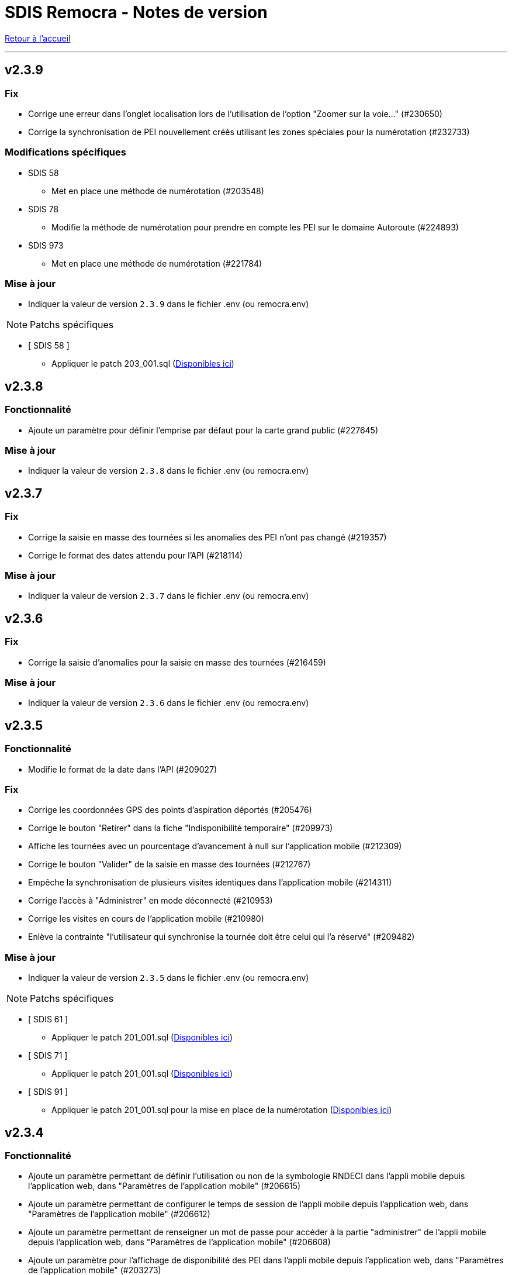= SDIS Remocra - Notes de version

ifdef::env-github,env-browser[:outfilesuffix: .adoc]

:experimental:
:icons: font

:toc:

link:index{outfilesuffix}[Retour à l'accueil]

'''
== v2.3.9
=== Fix
* Corrige une erreur dans l'onglet localisation lors de l'utilisation de l'option "Zoomer sur la voie..." (#230650)
* Corrige la synchronisation de PEI nouvellement créés utilisant les zones spéciales pour la numérotation (#232733)

=== Modifications spécifiques
* SDIS 58
** Met en place une méthode de numérotation (#203548)
* SDIS 78
** Modifie la méthode de numérotation pour prendre en compte les PEI sur le domaine Autoroute (#224893)
* SDIS 973
** Met en place une méthode de numérotation (#221784)

=== Mise à jour

* Indiquer la valeur de version `2.3.9` dans le fichier .env (ou remocra.env)

NOTE: Patchs spécifiques

* [ SDIS 58 ]
** Appliquer le patch 203_001.sql (https://github.com/atolcd/sdis-remocra/tree/master/server/sdis-remocra/home/postgres/remocra_db/patches/sdis/58[Disponibles ici])


== v2.3.8

=== Fonctionnalité
* Ajoute un paramètre pour définir l'emprise par défaut pour la carte grand public (#227645)


=== Mise à jour

* Indiquer la valeur de version `2.3.8` dans le fichier .env (ou remocra.env)

== v2.3.7

=== Fix
* Corrige la saisie en masse des tournées  si les anomalies des PEI n'ont pas changé (#219357)
* Corrige le format des dates attendu pour l'API  (#218114)


=== Mise à jour

* Indiquer la valeur de version `2.3.7` dans le fichier .env (ou remocra.env)




== v2.3.6

=== Fix
* Corrige la saisie d'anomalies pour la saisie en masse des tournées (#216459)

=== Mise à jour

* Indiquer la valeur de version `2.3.6` dans le fichier .env (ou remocra.env)


== v2.3.5
=== Fonctionnalité
* Modifie le format de la date dans l'API (#209027)

=== Fix
* Corrige les coordonnées GPS des points d'aspiration déportés (#205476)
* Corrige le bouton "Retirer" dans la fiche "Indisponibilité temporaire" (#209973)
* Affiche les tournées avec un pourcentage d'avancement à null sur l'application mobile (#212309)
* Corrige le bouton "Valider" de la saisie en masse des tournées (#212767)
* Empêche la synchronisation de plusieurs visites identiques dans l'application mobile (#214311)
* Corrige l'accès à "Administrer" en mode déconnecté (#210953)
* Corrige les visites en cours de l'application mobile (#210980)
* Enlève la contrainte "l'utilisateur qui synchronise la tournée doit être celui qui l'a réservé" (#209482)

=== Mise à jour

* Indiquer la valeur de version `2.3.5` dans le fichier .env (ou remocra.env)


NOTE: Patchs spécifiques

* [ SDIS 61 ]
** Appliquer le patch 201_001.sql (https://github.com/atolcd/sdis-remocra/tree/master/server/sdis-remocra/home/postgres/remocra_db/patches/sdis/61[Disponibles ici])

* [ SDIS 71 ]
** Appliquer le patch 201_001.sql (https://github.com/atolcd/sdis-remocra/tree/master/server/sdis-remocra/home/postgres/remocra_db/patches/sdis/71[Disponibles ici])

* [ SDIS 91 ]
** Appliquer le patch 201_001.sql pour la mise en place de la numérotation (https://github.com/atolcd/sdis-remocra/tree/master/server/sdis-remocra/home/postgres/remocra_db/patches/sdis/91[Disponibles ici])


== v2.3.4
=== Fonctionnalité
* Ajoute un paramètre permettant de définir l'utilisation ou non de la symbologie RNDECI dans l'appli mobile depuis l'application web, dans "Paramètres de l'application mobile" (#206615)
* Ajoute un paramètre permettant de configurer le temps de session de l'appli mobile depuis l'application web, dans "Paramètres de l'application mobile" (#206612)
* Ajoute un paramètre permettant de renseigner un mot de passe pour accéder à la partie "administrer" de l'appli mobile depuis l'application web, dans "Paramètres de l'application mobile" (#206608)
* Ajoute un paramètre pour l'affichage de disponibilité des PEI dans l'appli mobile depuis l'application web, dans "Paramètres de l'application mobile" (#203273)
* Annule le temps de déconnexion à la plateforme REMOcRA (#203144)

=== Fix
* Corrige des erreurs lors de l'import CTP (#206603)
* Corrige la liste déroulante "jumelé" pour remonter les BI dans un rayon de 25m (#206044)
* Corrige l'affichage des gestionnaires sites dans l'onglet de gestion dédié (#205708)
* Corrige l'affichage des destinataires dans la fenêtre de recherche des courriers (#205512)
* Corrige la mise en place des indisponibilités temporaires immédiates (#205369)
* Corrige les boutons de fonctionnalité dans la carte des permis (#205368)
* Corrige la définition des séquences pour l'insertion de certaines données en base avec Hibernate (#205242)
* Corrige un problème lors de la validation du formulaire de création d'un PEI en projet (#205077)
* Corrige la fonction de recherche du PEI le plus proche dans le module "Planification DECI" (#204499)

=== Mise à jour

* Indiquer la valeur de version `2.3.4` dans le fichier .env (ou remocra.env)

NOTE: Patchs généraux

* Appliquer les patchs du 196 au 201 (https://github.com/atolcd/sdis-remocra/tree/master/server/sdis-remocra/home/postgres/remocra_db/patches[Disponibles ici]).


== v2.3.3
=== Fonctionnalité
* Ajoute un buffer pour la génération de la carte des tournées (#194290)
* Ajoute une tooltip dans la planification DECI pour la sélection (#200222)
* Retire la déconnexion à partir d'un certain temps (#203144)
* Rend paramétrable la projection (#193108)
* Permet de lancer une simulation dans la planification DECI avec le réseau courant et le réseau importé (#203163)
* Rend accessible les couches privées IGN (#203384)

=== Fix
* Corrige les profilsLimites (#200222)
* Corrige l'affichage de la légende dans la planification DECI (#201515)
* Trie les études de la planification DECI par statut et sélectionne le filtre "en cours" (#203052)
* Corrige des erreurs lors de l'import des CTP (#200477)
* Corrige la mise à jour de la prochaine date de contrôle / reco lors de la synchro mobile (#201872)
* Corrige la numérotation du numéro interne d'un nouveau PEI envoyé depuis l'application mobile (#201873)
* Corrige le slider permettant de jouer sur l'opacité des couches dans la planification DECI (#201873)
* Corrige dans la page des utilisateurs le tri de la liste déroulante des organismes (#202608)
* Corrige l'enregistrement de la fiche après un déplacement d'un PEI hors de sa commune d'origine (#200357)

=== Mise à jour

* Indiquer la valeur de version `2.3.3` dans le fichier .env (ou remocra.env)

NOTE: Patchs généraux

* Appliquer les patchs du 191 au 195 (https://github.com/atolcd/sdis-remocra/tree/master/server/sdis-remocra/home/postgres/remocra_db/patches[Disponibles ici]).

NOTE: Patch spécifique

* [ SDIS 61 ]
** Appliquer le patch 195_001.sql (https://github.com/atolcd/sdis-remocra/tree/master/server/sdis-remocra/home/postgres/remocra_db/patches/sdis/61[Disponibles ici])


== v2.3.2
=== Mise à jour
* Permet de filtrer par nom les organismes dans la table organismes (#149613)

=== Fix
* Corrige l'import CTP (#198328)
* Corrige le rôle Administrateur dans l'API (#198229)
* Corrige la recherche dans la notification de courrier (#198970)
* Corrige la liste des contacts d'un gestionnaire (#198972)
* Affiche par défaut les outils d'édition dans le module Points d'eau (#198438)

=== Mise à jour

* Indiquer la valeur de version `2.3.2` dans le fichier .env (ou remocra.env)

NOTE: Patch spécifique

* [ SDIS 14 ]
** Appliquer le patch 191_001.sql (https://github.com/atolcd/sdis-remocra/tree/master/server/sdis-remocra/home/postgres/remocra_db/patches/sdis/14[Disponibles ici])


== v2.3.1
=== Evolution
* Modifie le texte "Choix du mot de passe" en "Mot de passe oublié" (#186690)
* Ajoute une colonne "Autorité de police DECI" dans le tableau des PEI (#196438)
* Ajoute un rôle "read only" dans la base de données (#195860)

=== Fonctionnalité
* Gestion des gestionnaires - Création droit spécifique (#197627)
* Ajoute un champ en base avec la date de la dernière connexion d'un utilisateur (#197501)
* Permet de cacher des couches dans le module de couverture hydraulique (#195499)

=== Fix
* Corrige la recherche de voies dans le module de couverture hydraulique (#197194)
* Adapte la saisie en masse de visite CTP (CDP) (#196944)
* Corrige l'export CTP des communes avec accents (#196527)
* Corrige le "Notifier des contacts" (#196285)
* Modifie le template de changements de mot de passe pour ne pas afficher le mot de passe (#195904)
* Optimise la recherche de communes (#195398)
* Masque le bouton "générer document" si l'utilisateur n'a pas les droits (#195334)

=== Mise à jour

* Indiquer la valeur de version `2.3.1` dans le fichier .env (ou remocra.env)

NOTE: Patchs généraux

* Appliquer les patchs du 189, 190 et 191  (https://github.com/atolcd/sdis-remocra/tree/master/server/sdis-remocra/home/postgres/remocra_db/patches[Disponibles ici]).


== v2.3

=== Evolution
* Couverture hydraulique
** nom étude (#189678)
** zoom sur la commune choisie (#189676)
** Algorithme de calcul de couverture hydraulique (#193413)

* Requêtes
** Tri par ordre alphabétique (#185247)

* Indisponibilité temporaire
** accès au champ "observations" (#184859)
** ajout infobulle (#191581)

* Création interface gestion des gestionnaires et des sites de PEI (#161935)
* Ajout d'un champ vide aux champs facultatifs de la fiche PEI (#191886)
* Gestion des caractéristiques (#190246)

=== Fix
* Affichage fiche résumé (#191190)
* Réajustement du module de "Carte des adresses" (#187309)

CAUTION: Ceci a pour effet de bord de ne plus avoir les outils d'édition activé automatiquement

* Injection javascript sur choix du mot de passe (#174903)
* Anomalie de sécurité remonté par un audit : Interface d'administration accessible depuis internet (#173137)
* Pas de localisation rapide en mode "grand public" (#172577)
* Mise en place de la recherche de lieux impossible (#139527)

* Couverture hydraulique
** fonds de carte (#194892)

=== Mise à jour

* Indiquer la valeur de version `2.3` dans le fichier .env (ou remocra.env)

NOTE: Patchs généraux

* Appliquer les patchs du 179 au 188 (https://github.com/atolcd/sdis-remocra/tree/master/server/sdis-remocra/home/postgres/remocra_db/patches[Disponibles ici]).

NOTE: Patch spécifique

* [ SDIS 39 ]
** Appliquer le patch 181_001.sql (https://github.com/atolcd/sdis-remocra/tree/master/server/sdis-remocra/home/postgres/remocra_db/patches/sdis/39[Disponibles ici])
* [ SDIS 61 ]
** Appliquer le patch 177_002.sql (https://github.com/atolcd/sdis-remocra/tree/master/server/sdis-remocra/home/postgres/remocra_db/patches/sdis/61[Disponibles ici])
** Appliquer le patch 185_001.sql (https://github.com/atolcd/sdis-remocra/tree/master/server/sdis-remocra/home/postgres/remocra_db/patches/sdis/61[Disponibles ici])
** Appliquer le patch 188_001.sql (https://github.com/atolcd/sdis-remocra/tree/master/server/sdis-remocra/home/postgres/remocra_db/patches/sdis/61[Disponibles ici])
* [ SDIS 95 ]
** Appliquer le patch 178_001.sql (https://github.com/atolcd/sdis-remocra/tree/master/server/sdis-remocra/home/postgres/remocra_db/patches/sdis/95[Disponibles ici])

== v2.2.5.4

=== Evolution
* Ajoute une info bulle sur les documents de la page d'accueil (#184857)
* Ajoute un type Admin pour l'API (#176642)

=== Fix
* Corrige la fonctionnalité "Zoomer sur un lieu" (#185142)
* Corrige la fonctionnalité "Retirer un point d'eau" dans les indisponibilités temporaires (#183955)
* Optimise le point d'API trop lent (#182646)
* Corrige la lecture des courriers depuis l'extérieur du SDIS (#177720)

=== Mise à jour

* Indiquer la valeur de version `2.2.5.4` dans le fichier .env (ou remocra.env)
* Appliquer le patch 178 (https://github.com/atolcd/sdis-remocra/tree/master/server/sdis-remocra/home/postgres/remocra_db/patches[Disponibles ici]).

== v2.2.5.3

=== Evolution
* Change le message de suppression d'un hydrant (#169927)
* Trie les anomalies en fonction du code sur tous les écran où elles apparaissent (#177434)

=== Fix
* Corrige l'affichage des listes déroulantes coupées notamment dans les courriers (#173098)
* Corrige la mise à jour d'une liste déroulante après vidage (#173099)
* Corrige la recherche de communes en prenant en compte la longueur (#177595)
* Affiche un message d'erreur si l'identifiant est incorrect (#173407)

=== Modifications spécifiques
* SDIS 61
** Met en place une méthode de numérotation

* SDIS 14
** Mise en place d'une table spécifique pour les courriers (outil de mesure)

* SDIS 83
** Numérotation : ne double plus le code de la commune ou de la zone spéciale si le PEI a un réservoir (#177596)


== v2.2.5.2

=== Fix
* Corrige l'affichage des saisies de visites en masse lorsque le profil utilisateur n'est pas admin

=== Modifications spécifiques
* SDIS 01
** Met en place une méthode de numérotation du numéro interne (patch 177_002.sql à passer)

* SDIS 14
** Met en place la méthode calcul_debit_pression (Patch 177_001.sql à passer)


== v2.2.5.1

=== Fonctionnalité
* Interdit la modification de mot de passe depuis l'interface Remocra si l'utilisateur vient de LDAP
* Prend en compte si les utilisateurs ou organismes sont actifs pour les notifier
* Affiche les anomalies avec les visites non programmées


=== FIX
* Corrige le chargement de la fiche débit simultané
* Corrige le zoom vers une commune dans l'accès rapide
* Supprime 2 champs en saisie visite/tournée
* Change la méthode de numérotation 83 pour prendre en compte le débit et non le débit max
* Permet de supprimer la valeur du champ "Risque Météo" pour la mettre à null
* Corrige l'absence de calcul de la prochaine date de ROP

=== Modifications spécifiques

* SDIS 01
** Création d'une vue personnalisée
** Corrige la méthode débit pression

* SDIS 39
** Corrige la création des hydrants
** Corrige la méthode calcul_volume

== v2.2.5

=== Fonctionnalités

* Ajoute un bouton pour effacer les filtres dans la liste des PEI
* Améliore l'architecture docker
* Ajoute la possibilité d'importer des documents reliés à des PEI


=== Modifications spécifiques

* SDIS 01
** Ajoute des règles spécifiques pour définir les PEI en anomalie
** Mise à jour de la méthode de numérotation

* SDIS 14
** Mise à jour de la méthode de numérotation

* SDIS 39
** Mise à jour de la méthode de numérotation + de  la méthode de numérotation interne
** Ajoute des règles spécifiques pour définir les PEI en anomalie

=== FIX

* Requêtes personnalisées
** Prend en compte la valeur par défaut spécifiée

* Fiche PEI
** Corrige le tri par défaut de la liste
** Permet la modification de la commune d'un PEI
** Corrige le jumelage des PEI en s'appuyant sur le code 'BI' dans la nature
** Permet la suppression d'un gestionnaire non utilisé
** Remet les anomalies bloquantes en gras dans la fiche résumé
** Corrige les filtres "Prochaine reconnaissance" et "Prochain contrôle"
** Corrige l'affichage des listes déroulantes

* Gestion de crise
** Corrige l'affichage de l'onglet "complément"

* Autres
** Correction du libellé "poteau" dans les hydrants prescrits
** Corrige le mauvais auteur de modification indiqué suite à une saisie de visite
** Mise en indispo des PEI non effective après transmission des données de débit/pression
** Désactive le bouton import CTP après la première utilisation pour éviter les visites doublons
** S'appuie sur la zone de compétence de l'utilisateur pour afficher la liste des communes


=== Mise à jour

* Indiquer la valeur de version `2.2.5` dans le fichier .env (ou remocra.env)
* Appliquer les patchs jusqu'au numéro 177 (https://github.com/atolcd/sdis-remocra/tree/master/server/sdis-remocra/home/postgres/remocra_db/patches[Disponibles ici]).
** Si concerné, appliquer également les patches spécifiques en respectant l'ordre numérique des patches https://github.com/atolcd/sdis-remocra/tree/master/server/sdis-remocra/home/postgres/remocra_db/patches/sdis[selon votre code SDIS]


== v2.2.4.6

=== Fonctionnalités

* Affiche les valeurs de la dernière visite lors de la saisie d'une nouvelle visite de contrôle débit et pression

=== Modifications spécifiques

* SDIS 95
** Met en place la synchronisation avec le SGO

* SDIS 53
** Ajoute des règles spécifiques pour définir les PEI en anomalie

=== FIX

* Traçabilité
** Prend en compte les organismes

* Points d'eau
** Corrige le tri par défaut de la liste
** Alerte si un PEI a une anomalie désactivée en base lors de la saisie de visite en masse
** Renumérote automatiquement le PEI et lui affecte la bonne commune lors d'un déplacement
** Corrige le téléchargement de la carte des tournées sous Chrome
** Ajoute le scroll du champ "Observations" dans la fiche PEI

* Tournées
** Modifie les styles et l'affichage

* Accueil
** Gère les caractères spéciaux dans les messages d'en-tête

=== Mise à jour

* Indiquer la valeur de version `2.2.4.6` dans le script build_containers.sh
* Appliquer les patchs jusqu'au numéro 173 (https://github.com/atolcd/sdis-remocra/tree/master/server/sdis-remocra/home/postgres/remocra_db/patches[Disponibles ici]).
** Si concerné, appliquer également les patches spécifiques en respectant l'ordre numérique des patches https://github.com/atolcd/sdis-remocra/tree/master/server/sdis-remocra/home/postgres/remocra_db/patches/sdis[selon votre code SDIS]

== v2.2.4.5

=== Fonctionnalités

* Mise en forme de la carte issue de la génération de la carte des tournées

=== Mise à jour

* Indiquer la valeur de version `2.2.4.5` dans le script build_containers.sh
* Récupérer les images mises à disposition https://github.com/atolcd/sdis-remocra/tree/master/server/sdis-remocra/var/remocra/html/images/remocra/tournees_recop[ici] et les placer dans le
dossier `/var/remocra/html/images/remocra/tournees_recop/` (à créer s'il n'existe pas, en donnant les droits à l'utilisateur applicatif). Les images sont personnalisables 

== v2.2.4.4

=== FIX

* Couverture hydraulique : correction du tracé de la couverture sur les voies non traversables et à sens unique
* Module Point d'eau : correction calcul du total des hydrants dans le tableau
* Module Point d'eau : correction des filtres sur la colonne Tournée non fonctionnels

=== Mise à jour

* Indiquer la valeur de version `2.2.4.4` dans le script build_containers.sh
* Appliquer les patchs jusqu'au numéro 170 (https://github.com/atolcd/sdis-remocra/tree/master/server/sdis-remocra/home/postgres/remocra_db/patches[Disponibles ici]).

== v2.2.4.3

=== FIX

* Module Point d'eau : fix des hydrants appartenant à plusieurs tournées qui étaient comptés plusieurs fois dans le total des points d'eau
* Module Point d'eau : fix des tri sur les colonnes n'agissant que sur les PEI de la page actuelle et non pas sur la totalité des PEI

== v2.2.4.2

=== Modifications spécifiques
* SDIS 42

** La correspondance entre les PEI remocra et SIG se fait désormais sur l'identifiant (
et non plus le numéro). Le cas de la suppression a été remplacé pour reprendre ce qui a été fait pour le 38

=== FIX

* Recherche par hydrant onglet accès rapide
* Pagination des indisponibilités temporaires
* L'indispo temporaire qui n'apparaissait plus dans l'onglet "Point d’eau" (bandeau rouge barré jaune) apparait a nouveau
* Ajout du champ 'observation' lors de la récupération des indsipos temporaires

== v2.2.4.1

=== Ajustements

* Ajout des drivers "MSSql" pour les synchronisation LDAP


== v2.2.4

=== Fonctionnalités
* Géoserveur
** Ajout d'une variable d'environnement pour la configuration CFRS
* Ajout d'un champ *observation* pour les indisponibilités temporaires
* Ajout d'un champ *débit nominal* pour les PIBI

=== Ajustements
* Optimisations
** Optimisation de la récupération des informations des visites (grille PEI, fiche PEI)
** Optimisation de la récupération des informations des hydrants (grille PEI, onglet carto)
** Optimsiation de la récupération des informations des indisponibilités temporaires (grille indisponibilités temporaires)
* Carte des tournées : ajout d'un zoom minimum pour l'impression de la carte
* Tournées : le bouton "renommer la tournée" n'est plus affiché si l'utilisateur n'a pas les droits
* Tournées : Lors de la localisation, mise en évidence de l'emplacement de la totalité des PEI composant la tournée
* Débits simultanés : le bouton "Saisir une visite" n'est plus affiché si l'utilisateur n'a pas les droits
* Zone de compétence des communes précalculées : réduction des zones de compétence afin d'éviter les chevauchements
* Interface gestionnaire privé : les adresses mail des contacts peuvent désormais contenir des tirets
* Fiche PEI : la commune est correctement indiqué comme étant un champ obligatoire du formulaire
* Courriers : L'accusé de réception n'est plus déclenché lors de l'ouverture des courriers par un utilisateur appartenant à un organisme parent du destinataire
* Création d'un champ précalculé pour la date de dernier changement de disponibilité terrestre

=== Fix
* Module PEI
** Fix des outils d'édition restant actifs alors que le PEI était déselectionné dans l'interface cartographique
** Fix liste déroulante des diamètres de la fiche PEI qui ne contenait aucune donnée
** La zone spéciale n'était plus prise en compte lors de la numérotation du PEI
** L'auteur des modifications n'était pas correctement repris dans la table de tracabilité en cas de déplacement d'un PEI

* Tournées
** Correction d'un message d'erreur lors du filtrage des tournées
** Fix saisie de visite non opérationnel si le nom de la tournée comporte une apostrophe
** Fix mauvais tri des hydrants au sein des tournées
** Fix erreur lors du filtrage par nom de tournée

* Indisponibilités temporaires
** Recherche permise sur les numéros de PEI ayant moins de 3 caractères
** Certaines indisponibilités n'étaient pas renvoyées par le serveur
** Fix suppression des anomalies système d'un hydrant lors de la levée d'une indispo temporaires. Ce cas ne se présentait que lorsque l'hydrant avait encore au moins 1 indispo temporaire d'active sans date de fin précisée

=== Modifications spécifiques
* SDIS 95
** Règle de calcul de débit/pression
** Correction règle de numérotation

* SDIS 42
** Patch d'initialisation du module Adresses

* SDIS 49
** Correctif du traitement de génération par lot

=== Mise à jour
* Indiquer la valeur de version `2.2.4` dans le script build_containers.sh
* Appliquer les patchs jusqu'au numéro 169 (https://github.com/atolcd/sdis-remocra/tree/master/server/sdis-remocra/home/postgres/remocra_db/patches[Disponibles ici]).
** Si concerné, appliquer également les patches spécifiques en respectant l'ordre numérique des patches https://github.com/atolcd/sdis-remocra/tree/master/server/sdis-remocra/home/postgres/remocra_db/patches/sdis[selon votre code SDIS]
* En cas de configuration https://docs.geoserver.org/latest/en/user/security/webadmin/csrf.html[CSRF] de Geoserveur
** Ajouter la variable d'environement `GEOSERVER_CSRF_WHITELIST` au ficher `/etc/docker_remocra/.env`.
** Ajouter la variable d'environement `GEOSERVER_CSRF_DISABLED` au ficher `/etc/docker_remocra/.env`.

== v2.2.3
=== Fonctionnalités
* Divers
** Ajout du conteneur Redash au fichier docker-compose pour déploiement techniques des tableaux de bord.
* Module DECI
** Ajout des méthodes de numérotation pour les SDIS 91 et 95.
** Ajout d'un bouton pour généré une carte de la tournée sélectionée (mise en place d'une couche aggrégée `remocra:TOURNEE` nécessaire).
** Ajout d'une interface de saisie de tournée en un seul écran. (Evolution commandée par le SDMIS).
** Ajout d'un module d'export/import de fichier Excel pour la saisie de CTP (Evolution commandée par le SDIS 38).
** Ajout d'un couple débit/pression.
** Ajout du type liste déroulante avec autocomplétion pour les recherches et analyses afin d'améliorer le chargement de l'interface.
** Ajout d'un filtre sur les organisme dans le tableau de l'onglet `Tournée`.


=== Ajustements
* Divers
** Mise à jour d'éléments pour le build et le lancement des conteneurs.
** Mise à jour de la documentation d'installation / exploitation.
* Module DECI
** Reprise du numéro SCP supprimé lors du passage en V2.
** Suppression de la colonne synchronisé dans le tableau des tournées.
** Tri des anomalies par ordre alphabétique dans l'interface de saisie de visite.
** Attribution de PEI à une tournée existante : recherche par nom de tournée et/ou nom de l'organisme dans la liste déroulante des tournées existantes.
** Ajout du bouton de génération de courriers/documents dans l'onglet `Tournées`.
** Tri de nature de PEI par ordre alphabétique.
** Ajout de la mention `(Appli mobile)` dans la colonne `Etat %` du tableau des tournées.
** Recherche de commune par liste déroulante dans le tableau de l'onglet `Points d'eau`.
** Blocage de la fermeture de la fiche PEI lors du clic en dehors de la fenêtre.
** Impossibilité d'instruire un PEI prescrit dans le futur.
* Génération de courrier
** Remplacement des listes déroulante par des listes avec auto-complétion.
* Administration
** Amélioration des performences du chargement des utilisateurs.

=== Fix
* API
** Fix récupération des valeurs de débit/pression lors de la suppression d'une visite.
* Module DECI
** Création de PENA avec des aires d'aspiration.
** Correction de `Moyene` en `Moyenne` dans le tableau récapitulatif des débits/pressions de la fiche résumée.
** Mise à jour de la carte suite à l'ajout/suppresion d'une indispo temporaire et du changement de nature d'un PEI.
** Gestion des booléen pour la synchro de l'application tablette.
* Divers
** Fix du scroll de la page au zoom avec la molette de la sourie sur les cartes.

=== Mise à jour
* Appliquer les patchs jusqu'au numéro 164 (https://github.com/atolcd/sdis-remocra/tree/master/server/sdis-remocra/home/postgres/remocra_db/patches[Disponible ici]).
* Livrer les éléments de l'archive présente https://github.com/atolcd/sdis-remocra/releases/download/v2.2.3/remocra.zip[ici] dans `/var/remocra`.
* Personnaliser le fichier `/var/remocra/modeles/xls/template.xlsx` dans le dossier `/var/remocra/modeles/xls/sdis/[NUMERO_DEPARTEMENT]/template.xlsx`
* Référencer le traitement `Traiter demandes V2` dans dKron (https://github.com/atolcd/sdis-remocra/blob/master/vagrantV2/livraison/planification_traitements.sh[script présent ici]).
* Créer une couche aggrégée `remocra:TOURNEE`.



== v2.1.8.3
=== Fonctionnalités

* Module DECI
** Ajout d'astérisques sur les champs obligatoires de la fiche PEI.
** Filtre sur les organismes dans l'onglet `Tournées` du module DECI.
* Administration
** Ajout de la variable d'environnement `REMOCRA_SESSION_MIN` au conteneur Remocra pour gérer la durée d'un session Remocra.

=== Ajustements

* Module DECI
** Déclenchement de la recherche de la tournée à partir de 3 caractères (accès rapide, affectation à une tournée).
** Remise à zéro des filtres de l'onglet `Point d'eau` lors du clique sur `Lister les points d'eau` dans l'onglet `Tournées`.
** Tri des PEI par ordre naturel (1,2,3 plutôt que 1,10,11,12,2,20).
* Couverture hydraulique
** Séparation du calcul des isodistances et du calcul de couverture des risques.

=== Fix

* Module DECI
** Les tournées des organismes enfants apparaissent dans la colonne `Tournée` de l'onglet `Point d'eau` du module DECI. En cas de multiple tournées, le nom des tournée est séparés par une virgule.
* Génération de courrier
** Correction de l'utilisation des champs `date/heure` dans le formulaire de génération des courriers.
* Couvertuture hydraulique
** Fix calcul du PEI le plus proche.
** Centrage de la carte sur la zone de compétence de l'utilisateur courant.

=== Mise à jour
* Application des patch jusqu'au numéro 159.
* Ajouter la variable d'environement `REMOCRA_SESSION_MIN` au ficher `/etc/docker_remocra/.env`.
* Passer la variable d'environement `REMOCRA_SESSION_MIN` au conteneur en mettant à jour le fichier `/etc/docker_remocra/docker-compose.yml` comme link:../docker/docker-compose.yml[ici]
